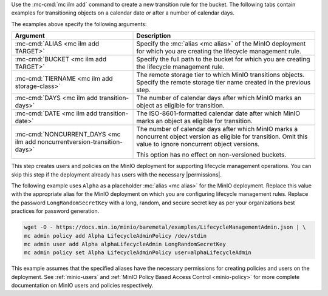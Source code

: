 .. start-create-transition-rule-desc

Use the :mc-cmd:`mc ilm add` command to create a new transition rule
for the bucket. The following tabs contain examples for transitioning 
objects on a calendar date *or* after a number of calendar days.

.. tabs::

   .. tab:: Transition after Calendar Date

      .. code-block:: shell
         :class: copyable

         mc ilm add ALIAS/BUCKET \
         --storage-class TIERNAME \
         --transition-date DATE \
         --noncurrentversion-transition-date NONCURRENT_DAYS

   .. tab:: Transition after Calendar Days

      .. code-block:: shell
         :class: copyable

         mc ilm add ALIAS/BUCKET \
         --storage-class TIERNAME \
         --transition-days DAYS \
         --noncurrentversion-transition-days NONCURRENT_DAYS

The examples above specify the following arguments:

.. list-table::
   :header-rows: 1
   :widths: 40 60
   :width: 100%

   * - Argument
     - Description

   * - :mc-cmd:`ALIAS <mc ilm add TARGET>`
     - Specify the :mc:`alias <mc alias>` of the MinIO deployment for which
       you are creating the lifecycle management rule.

   * - :mc-cmd:`BUCKET <mc ilm add TARGET>`
     - Specify the full path to the bucket for which you are
       creating the lifecycle management rule.

   * - :mc-cmd:`TIERNAME <mc ilm add storage-class>`
     - The remote storage tier to which MinIO transitions objects. 
       Specify the remote storage tier name created in the previous step.

   * - :mc-cmd:`DAYS <mc ilm add transition-days>`
     - The number of calendar days after which MinIO marks an object as 
       eligible for transition. 

   * - :mc-cmd:`DATE <mc ilm add transition-date>`
     - The ISO-8601-formatted calendar date after which MinIO marks an object
       as eligible for transition.

   * - :mc-cmd:`NONCURRENT_DAYS <mc ilm add noncurrentversion-transition-days>`
     - The number of calendar days after which MinIO marks a noncurrent
       object version as eligible for transition. Omit this value to
       ignore noncurrent object versions.

       This option has no effect on non-versioned buckets.

     
.. end-create-transition-rule-desc

.. start-create-transition-user-desc

This step creates users and policies on the MinIO deployment for supporting
lifecycle management operations. You can skip this step if the deployment
already has users with the necessary |permissions|.

The following example uses ``Alpha`` as a placeholder :mc:`alias <mc alias>` for
the MinIO deployment. Replace this value with the appropriate alias for the
MinIO deployment on which you are configuring lifecycle management rules.
Replace the password ``LongRandomSecretKey`` with a long, random, and secure
secret key as per your organizations best practices for password generation.

.. code-block:: shell
   :class: copyable

   wget -O - https://docs.min.io/minio/baremetal/examples/LifecycleManagementAdmin.json | \
   mc admin policy add Alpha LifecycleAdminPolicy /dev/stdin
   mc admin user add Alpha alphaLifecycleAdmin LongRandomSecretKey
   mc admin policy set Alpha LifecycleAdminPolicy user=alphaLifecycleAdmin

This example assumes that the specified
aliases have the necessary permissions for creating policies and users
on the deployment. See :ref:`minio-users` and :ref:`MinIO Policy Based Access Control <minio-policy>` for more
complete documentation on MinIO users and policies respectively.

.. end-create-transition-user-desc